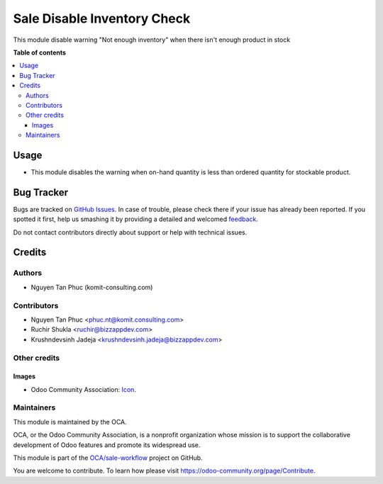 ============================
Sale Disable Inventory Check
============================

.. !!!!!!!!!!!!!!!!!!!!!!!!!!!!!!!!!!!!!!!!!!!!!!!!!!!!
   !! This file is generated by oca-gen-addon-readme !!
   !! changes will be overwritten.                   !!
   !!!!!!!!!!!!!!!!!!!!!!!!!!!!!!!!!!!!!!!!!!!!!!!!!!!!

.. |badge1| image:: https://img.shields.io/badge/maturity-Beta-yellow.png
    :target: https://odoo-community.org/page/development-status
    :alt: Beta
.. |badge2| image:: https://img.shields.io/badge/licence-AGPL--3-blue.png
    :target: http://www.gnu.org/licenses/agpl-3.0-standalone.html
    :alt: License: AGPL-3
.. |badge3| image:: https://img.shields.io/badge/github-OCA%2Fsale--workflow-lightgray.png?logo=github
    :target: https://github.com/OCA/sale-workflow/tree/12.0-mig-sale_disable_inventory_check-krj-bizz/sale_disable_inventory_check
    :alt: OCA/sale-workflow
.. |badge4| image:: https://img.shields.io/badge/weblate-Translate%20me-F47D42.png
    :target: https://translation.odoo-community.org/projects/sale-workflow-12-0-mig-sale_disable_inventory_check-krj-bizz/sale-workflow-12-0-mig-sale_disable_inventory_check-krj-bizz-sale_disable_inventory_check
    :alt: Translate me on Weblate
.. |badge5| image:: https://img.shields.io/badge/runbot-Try%20me-875A7B.png
    :target: https://runbot.odoo-community.org/runbot/167/12.0-mig-sale_disable_inventory_check-krj-bizz
    :alt: Try me on Runbot

|badge1| |badge2| |badge3| |badge4| |badge5| 

This module disable warning "Not enough inventory" when there isn't enough
product in stock

**Table of contents**

.. contents::
   :local:

Usage
=====

* This module disables the warning when on-hand quantity is less than ordered quantity for stockable product.

Bug Tracker
===========

Bugs are tracked on `GitHub Issues <https://github.com/OCA/sale-workflow/issues>`_.
In case of trouble, please check there if your issue has already been reported.
If you spotted it first, help us smashing it by providing a detailed and welcomed
`feedback <https://github.com/OCA/sale-workflow/issues/new?body=module:%20sale_disable_inventory_check%0Aversion:%2012.0-mig-sale_disable_inventory_check-krj-bizz%0A%0A**Steps%20to%20reproduce**%0A-%20...%0A%0A**Current%20behavior**%0A%0A**Expected%20behavior**>`_.

Do not contact contributors directly about support or help with technical issues.

Credits
=======

Authors
~~~~~~~

* Nguyen Tan Phuc (komit-consulting.com)

Contributors
~~~~~~~~~~~~

* Nguyen Tan Phuc <phuc.nt@komit.consulting.com>
* Ruchir Shukla <ruchir@bizzappdev.com>
* Krushndevsinh Jadeja <krushndevsinh.jadeja@bizzappdev.com>

Other credits
~~~~~~~~~~~~~

Images
------

* Odoo Community Association: `Icon <https://odoo-community.org/logo.png>`_.

Maintainers
~~~~~~~~~~~

This module is maintained by the OCA.

.. image:: https://odoo-community.org/logo.png
   :alt: Odoo Community Association
   :target: https://odoo-community.org

OCA, or the Odoo Community Association, is a nonprofit organization whose
mission is to support the collaborative development of Odoo features and
promote its widespread use.

This module is part of the `OCA/sale-workflow <https://github.com/OCA/sale-workflow/tree/12.0-mig-sale_disable_inventory_check-krj-bizz/sale_disable_inventory_check>`_ project on GitHub.

You are welcome to contribute. To learn how please visit https://odoo-community.org/page/Contribute.
